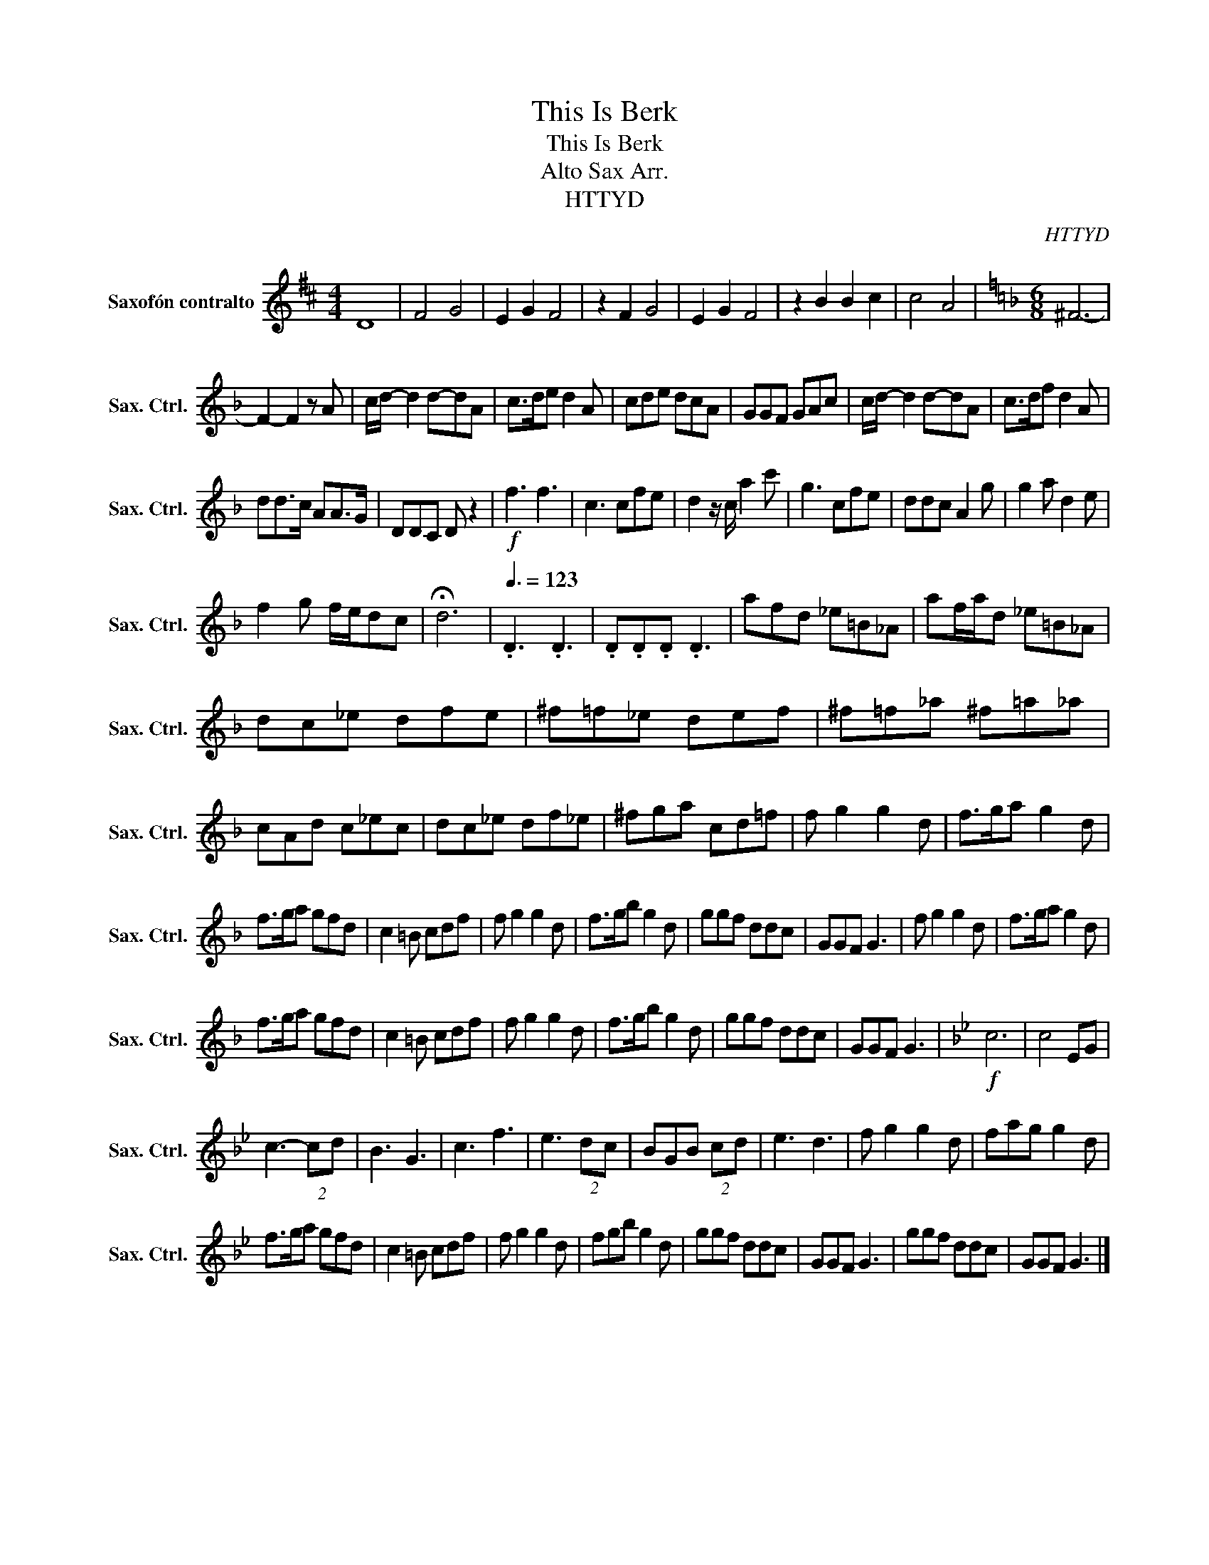 X:1
T:This Is Berk
T:This Is Berk
T:Alto Sax Arr.
T:HTTYD
C:HTTYD
L:1/8
M:4/4
K:none
V:1 treble transpose=-9 nm="Saxofón contralto" snm="Sax. Ctrl."
V:1
[K:D] D8 | F4 G4 | E2 G2 F4 | z2 F2 G4 | E2 G2 F4 | z2 B2 B2 c2 | c4 A4 |[K:F][M:6/8] ^F6- | %8
 F2- F2 z A | c/d/- d2 d-dA | c>de d2 A | cde dcA | GGF GAc | c/d/- d2 d-dA | c>df d2 A | %15
 dd>c AA>G | DDC D z2 |!f! f3 f3 | c3 cfe | d2 z/ c/ a2 c' | g3 cfe | ddc A2 g | g2 a d2 e | %23
 f2 g f/e/dc | !fermata!d6 |[Q:3/8=123] .D3 .D3 | .D.D.D .D3 | afd _e=B_A | af/a/d _e=B_A | %29
 dc_e dfe | ^f=f_e def | ^f=f_a ^f=a_a | cAd c_ec | dc_e df_e | ^fga cd=f | f g2 g2 d | f>ga g2 d | %37
 f>ga gfd | c2 =B cdf | f g2 g2 d | f>gb g2 d | ggf ddc | GGF G3 | f g2 g2 d | f>ga g2 d | %45
 f>ga gfd | c2 =B cdf | f g2 g2 d | f>gb g2 d | ggf ddc | GGF G3 |[K:Bb]!f! c6 | c4 EG | %53
 c3- (2:3:2cd | B3 G3 | c3 f3 | e3 (2:3:2dc | BGB (2:3:2cd | e3 d3 | f g2 g2 d | fag g2 d | %61
 f>ga gfd | c2 =B cdf | f g2 g2 d | fgb g2 d | ggf ddc | GGF G3 | ggf ddc | GGF G3 |] %69

